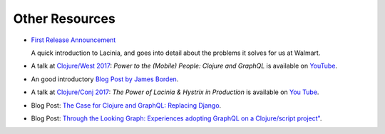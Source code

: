 Other Resources
===============

* `First Release Announcement <https://medium.com/walmartlabs/open-sourcing-lacinia-our-graphql-library-for-clojure-96a4ce5fc7b8>`_

  A quick introduction to Lacinia, and goes into detail about the problems it solves for us at Walmart.

* A talk at `Clojure/West 2017 <http://2017.clojurewest.org/clojure-graphql/>`_: `Power to the (Mobile) People: Clojure and GraphQL`
  is available on `YouTube <https://www.youtube.com/watch?v=I0vVkQfmy9w&list=PLZdCLR02grLp4W4ySd1sHPOsK83gvqBQp&index=16>`_.

* An good introductory `Blog Post by James Borden <https://jborden.github.io/2017/05/15/using-lacinia>`_.

* A talk at `Clojure/Conj 2017 <http://2017.clojure-conj.org/the-power-of-lacinia-hystrix/>`_:
  `The Power of Lacinia & Hystrix in Production` is available on `You Tube <https://www.youtube.com/watch?v=uL9QavmAInw>`_.

* Blog Post: `The Case for Clojure and GraphQL: Replacing Django <https://cheesecakelabs.com/blog/case-clojure-graphql-replacing-django/>`_.

* Blog Post: `Through the Looking Graph: Experiences adopting GraphQL on a Clojure/script project" <https://juxt.pro/blog/posts/through-the-looking-graph.html>`_.
